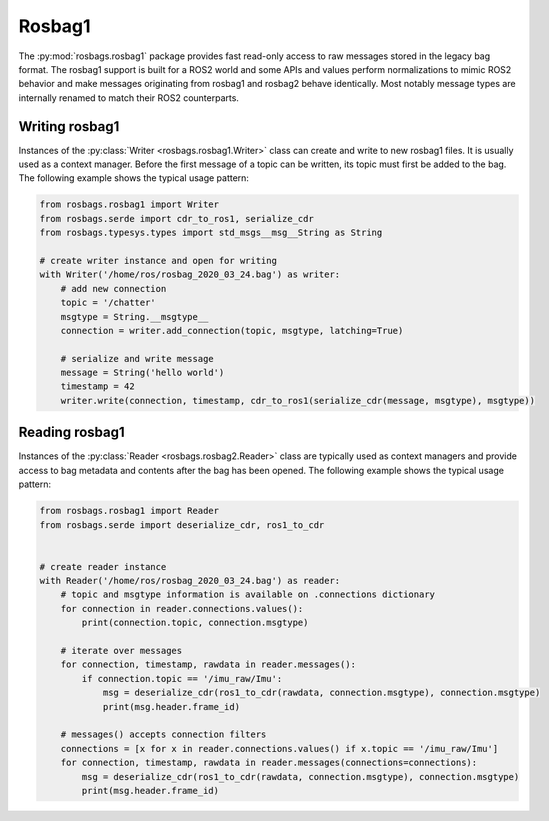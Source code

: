Rosbag1
=======

The :py:mod:`rosbags.rosbag1` package provides fast read-only access to raw messages stored in the legacy bag format. The rosbag1 support is built for a ROS2 world and some APIs and values perform normalizations to mimic ROS2 behavior and make messages originating from rosbag1 and rosbag2 behave identically. Most notably message types are internally renamed to match their ROS2 counterparts.

Writing rosbag1
---------------
Instances of the :py:class:`Writer <rosbags.rosbag1.Writer>` class can create and write to new rosbag1 files. It is usually used as a context manager. Before the first message of a topic can be written, its topic must first be added to the bag. The following example shows the typical usage pattern:

.. code-block:: python

   from rosbags.rosbag1 import Writer
   from rosbags.serde import cdr_to_ros1, serialize_cdr
   from rosbags.typesys.types import std_msgs__msg__String as String

   # create writer instance and open for writing
   with Writer('/home/ros/rosbag_2020_03_24.bag') as writer:
       # add new connection
       topic = '/chatter'
       msgtype = String.__msgtype__
       connection = writer.add_connection(topic, msgtype, latching=True)

       # serialize and write message
       message = String('hello world')
       timestamp = 42
       writer.write(connection, timestamp, cdr_to_ros1(serialize_cdr(message, msgtype), msgtype))

Reading rosbag1
---------------
Instances of the :py:class:`Reader <rosbags.rosbag2.Reader>` class are typically used as context managers and provide access to bag metadata and contents after the bag has been opened. The following example shows the typical usage pattern:

.. code-block:: python

   from rosbags.rosbag1 import Reader
   from rosbags.serde import deserialize_cdr, ros1_to_cdr


   # create reader instance
   with Reader('/home/ros/rosbag_2020_03_24.bag') as reader:
       # topic and msgtype information is available on .connections dictionary
       for connection in reader.connections.values():
           print(connection.topic, connection.msgtype)

       # iterate over messages
       for connection, timestamp, rawdata in reader.messages():
           if connection.topic == '/imu_raw/Imu':
               msg = deserialize_cdr(ros1_to_cdr(rawdata, connection.msgtype), connection.msgtype)
               print(msg.header.frame_id)

       # messages() accepts connection filters
       connections = [x for x in reader.connections.values() if x.topic == '/imu_raw/Imu']
       for connection, timestamp, rawdata in reader.messages(connections=connections):
           msg = deserialize_cdr(ros1_to_cdr(rawdata, connection.msgtype), connection.msgtype)
           print(msg.header.frame_id)
